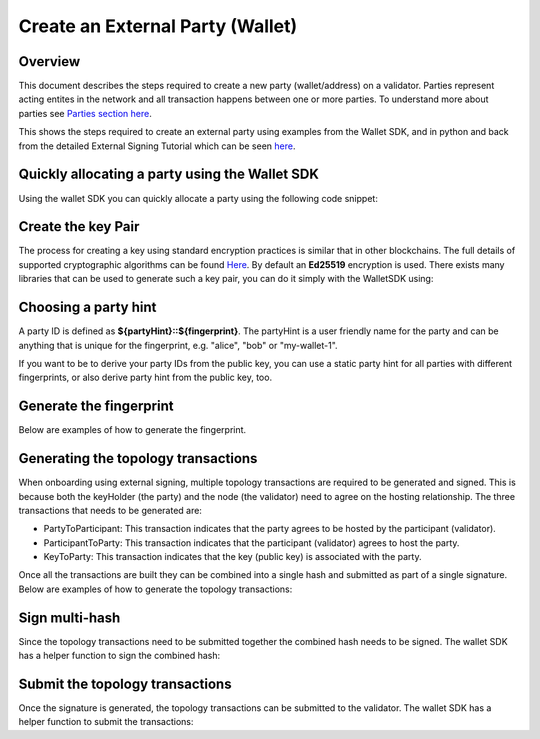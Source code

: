 Create an External Party (Wallet)
========================

Overview
--------
This document describes the steps required to create a new party (wallet/address) on a validator.
Parties represent acting entites in the network and all transaction happens between one or more parties.
To understand more about parties see `Parties section here <parties>`_.

This shows the steps required to create an external party using examples from the Wallet SDK, and in python and back from the
detailed External Signing Tutorial which can be seen `here <https://docs.digitalasset.com/build/3.3/tutorials/app-dev/external_signing_onboarding.html>`_.

Quickly allocating a party using the Wallet SDK
-----------------------------------------------
Using the wallet SDK you can quickly allocate a party using the following code snippet:

.. tabs::

    .. tab:: Quick using Splice LocalNet

        .. literalinclude:: ../../examples/snippets/allocate-party.ts
            :language: typescript
            :dedent:

    .. tab:: Comprehensive using OAuth

        .. literalinclude:: ../../examples/scripts/01-auth.ts
            :language: typescript
            :dedent:

    .. tab:: Comprehensive using Splice LocalNet

        .. literalinclude:: ../../examples/scripts/02-auth-localnet.ts
            :language: typescript
            :dedent:

Create the key Pair
-------------------
The process for creating a key using standard encryption practices is similar that in other blockchains. The full details of supported cryptographic algorithms can be found `Here <https://docs.daml.com/canton/usermanual/security.html#common-node-keys>`_.
By default an **Ed25519** encryption is used. There exists many libraries that can be used to generate such a key pair, you can do it simply with the WalletSDK using:

.. tabs::

    .. tab:: JS SDK

      .. literalinclude:: ../../examples/snippets/create-key-pair.ts
         :language: typescript
         :dedent:

    .. tab:: Python
      
      .. literalinclude:: ../../examples/snippets/python/create-key-pair.py
         :language: python
         :dedent:

    .. tab:: Bash
      
      .. literalinclude:: ../../examples/snippets/bash/create-key-pair.sh
         :language: bash
         :dedent:

Choosing a party hint
---------------------
A party ID is defined as **${partyHint}::${fingerprint}**. The partyHint is a user friendly name for the party and can be anything that is unique for the fingerprint, e.g. "alice", "bob" or "my-wallet-1".

If you want to be to derive your party IDs from the public key, you can use a static party hint for all parties with different fingerprints, or also derive party hint from the public key, too.

Generate the fingerprint
------------------------

Below are examples of how to generate the fingerprint.

.. tabs::

    .. tab:: JS SDK

      .. literalinclude:: ../../examples/snippets/generate-fingerprint.ts
         :language: typescript
         :dedent:

    .. tab:: Python

      .. literalinclude:: ../../examples/snippets/python/generate-fingerprint.py
         :language: python
         :dedent:

    .. tab:: Bash

      .. literalinclude:: ../../examples/snippets/bash/generate-fingerprint.sh
         :language: bash
         :dedent:

Generating the topology transactions
------------------------------------
When onboarding using external signing, multiple topology transactions are required to be generated and signed.
This is because both the keyHolder (the party) and the node (the validator) need to agree on the hosting relationship.
The three transactions that needs to be generated are:

- PartyToParticipant: This transaction indicates that the party agrees to be hosted by the participant (validator).
- ParticipantToParty: This transaction indicates that the participant (validator) agrees to host the party.
- KeyToParty: This transaction indicates that the key (public key) is associated with the party.

Once all the transactions are built they can be combined into a single hash and submitted as part of a single signature.
Below are examples of how to generate the topology transactions:

.. tabs::

    .. tab:: JS SDK

      .. literalinclude:: ../../examples/snippets/create-topology-transactions.ts
         :language: typescript
         :dedent:

    .. tab:: Python

      .. literalinclude:: ../../examples/snippets/python/create-topology-transactions.py
         :language: python
         :dedent:


.. Do we have a bash example?

Sign multi-hash
-----------------
Since the topology transactions need to be submitted together the combined hash needs to be signed.
The wallet SDK has a helper function to sign the combined hash:

.. tabs::

    .. tab:: JS SDK

      .. literalinclude:: ../../examples/snippets/sign-party-transaction-hash.ts
         :language: typescript
         :dedent:

    .. tab:: Python

      .. literalinclude:: ../../examples/snippets/python/sign-party-transaction-hash.py
         :language: python
         :dedent:

.. Do we have a bash example?

Submit the topology transactions
---------------------------------
Once the signature is generated, the topology transactions can be submitted to the validator.
The wallet SDK has a helper function to submit the transactions:


.. tabs::

    .. tab:: JS SDK

      .. literalinclude:: ../../examples/snippets/submit-signed-topology-transaction.ts
         :language: typescript
         :dedent:

    .. tab:: Python

      .. literalinclude:: ../../examples/snippets/python/submit-signed-topology-transaction.py
         :language: python
         :dedent:

.. Again, do we have a bash example?
